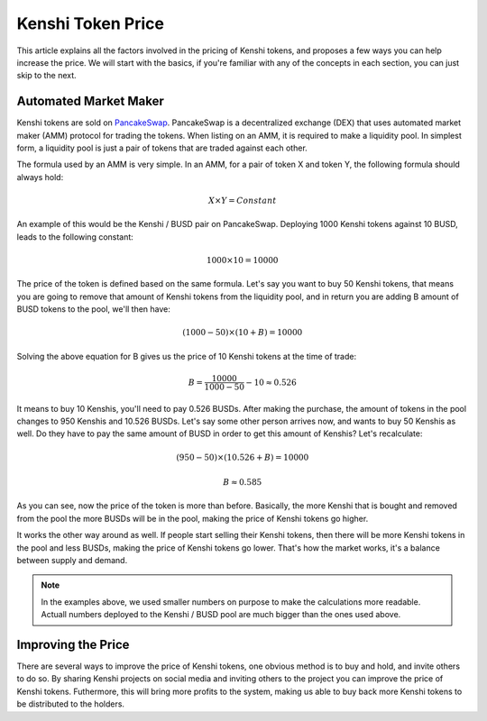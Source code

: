 Kenshi Token Price
==================

This article explains all the factors involved in the pricing of Kenshi
tokens, and proposes a few ways you can help increase the price. We will
start with the basics, if you're familiar with any of the concepts in each
section, you can just skip to the next.

Automated Market Maker
----------------------

Kenshi tokens are sold on PancakeSwap_. PancakeSwap is a decentralized
exchange (DEX) that uses automated market maker (AMM) protocol for trading
the tokens. When listing on an AMM, it is required to make a liquidity pool.
In simplest form, a liquidity pool is just a pair of tokens that are traded
against each other.

The formula used by an AMM is very simple. In an AMM, for a pair of token X
and token Y, the following formula should always hold:

.. math::
  X \times Y = Constant

An example of this would be the Kenshi / BUSD pair on PancakeSwap. Deploying
1000 Kenshi tokens against 10 BUSD, leads to the following constant:

.. math::
  1000 \times 10 = 10000

The price of the token is defined based on the same formula. Let's say you
want to buy 50 Kenshi tokens, that means you are going to remove
that amount of Kenshi tokens from the liquidity pool, and in return you are
adding B amount of BUSD tokens to the pool, we'll then have:

.. math::
  (1000 - 50) \times (10 + B) = 10000

Solving the above equation for B gives us the price of 10 Kenshi tokens
at the time of trade:

.. math::
  B = \dfrac{10000}{1000 - 50} - 10 \approx 0.526

It means to buy 10 Kenshis, you'll need to pay 0.526 BUSDs. After making the
purchase, the amount of tokens in the pool changes to 950 Kenshis and 10.526 BUSDs.
Let's say some other person arrives now, and wants to buy 50 Kenshis as well.
Do they have to pay the same amount of BUSD in order to get this amount of Kenshis?
Let's recalculate:

.. math::
  (950 - 50) \times (10.526 + B) = 10000

.. math::
  B \approx	0.585

As you can see, now the price of the token is more than before. Basically, the more
Kenshi that is bought and removed from the pool the more BUSDs will be in the pool,
making the price of Kenshi tokens go higher.

It works the other way around as well. If people start selling their Kenshi tokens, then
there will be more Kenshi tokens in the pool and less BUSDs, making the price of Kenshi
tokens go lower. That's how the market works, it's a balance between supply and demand.

.. note::
  In the examples above, we used smaller numbers on purpose to make the calculations
  more readable. Actuall numbers deployed to the Kenshi / BUSD pool are much bigger
  than the ones used above.

.. _PancakeSwap: https://pancakeswap.finance

Improving the Price
-------------------

There are several ways to improve the price of Kenshi tokens, one obvious method is to
buy and hold, and invite others to do so. By sharing Kenshi projects on social media and
inviting others to the project you can improve the price of Kenshi tokens. Futhermore, this
will bring more profits to the system, making us able to buy back more Kenshi tokens to
be distributed to the holders.